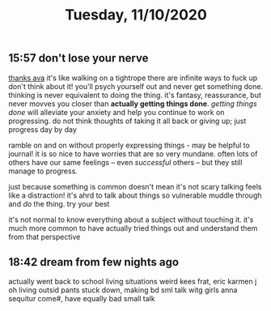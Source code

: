 #+TITLE: Tuesday, 11/10/2020
** 15:57 don't lose your nerve
[[https://email.mg2.substack.com/c/eJxVkU2PozAMhn8N3FolhM9DDtWwnaU7MFK30-nMBaXBLaEhYSG0C79-0_a0ki1Lr-3Xkh_ODJx1P9FOD8YdB-hLUVGMwoQgD7sV9SscB7ErhvLUA7RMSGr6EdxuPErBmRFa3Tc84uPIrSkKCQkCgn2EwhMkfsI4C6OI4wiThIe-e79TsrESoDhQuEI_aQWupLUx3eCQleOtbbArWw7jcTCMX5Zct1bqbGq1UNospB6EOi_aaaGgv4JD1kZfQDkkhWmDubefDp68ZI3-m6dfQT6vpvz3TfDXZK7WSff9koX5jqNizm958zFkrayrh_Z1K9IPlDcr_G7n2aGYrYfgP_fibZfNRfqDZML6kL146He_Fzx9f66b6lVej2KTLIuDjFWWnDbtG4_PEm278dDuYEr3fItX70G8-7P9ldeftcddQT3kIYxRYEtEkiVezl0Yj7PQOmkcH7Vn778vuD1t2AV4fWWGSTtwvgN5dCyP0tZ2VMJMJSh2lFA9UZkn3MfnzdQBVXAbJBgD_VO8E4_8yBIPXHuu0tZVUYvgH2nht6Y][thanks ava]]
it's like walking on a tightrope
there are infinite ways to fuck up
don't think about it! you'll psych yourself out and never get something done.
thinking is never equivalent to doing the thing. it's fantasy, reassurance, but never movves you closer than *actually getting things done*. /getting things done/ will alleviate your anxiety and help you continue to work on progressing. do not think thoughts of taking it all back or giving up; just progress day by day

ramble on and on without properly expressing things - may be helpful to journal! it is so nice to have worries that are so very mundane. often lots of others have our same feelings -- even /successful/ others -- but they still manage to progress.

just because something is common doesn't mean it's not scary
talking feels like a distraction! it's ahrd to talk about things so vulnerable
muddle through and /do/ the thing. try your best

it's not normal to know everything about a subject without touching it. it's much more common to have actually tried things out and understand them from that perspective
** 18:42 dream from few nights ago
actually went back to school
living situations weird kees frat, eric karmen j oh living outsid
pants stuck down, making bd sml talk witg girls
anna sequitur come#, have equally bad small talk
